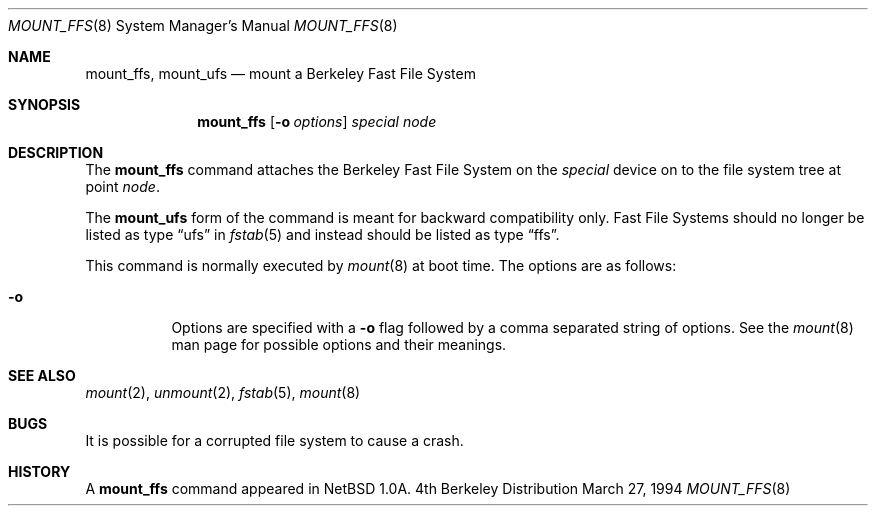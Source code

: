 .\"	$OpenBSD: mount_ffs.8,v 1.3 1996/06/23 14:31:20 deraadt Exp $
.\"	$NetBSD: mount_ffs.8,v 1.2 1996/02/05 06:33:47 jtc Exp $
.\"
.\" Copyright (c) 1980, 1989, 1991, 1993
.\"	The Regents of the University of California.  All rights reserved.
.\"
.\" Redistribution and use in source and binary forms, with or without
.\" modification, are permitted provided that the following conditions
.\" are met:
.\" 1. Redistributions of source code must retain the above copyright
.\"    notice, this list of conditions and the following disclaimer.
.\" 2. Redistributions in binary form must reproduce the above copyright
.\"    notice, this list of conditions and the following disclaimer in the
.\"    documentation and/or other materials provided with the distribution.
.\" 3. All advertising materials mentioning features or use of this software
.\"    must display the following acknowledgement:
.\"	This product includes software developed by the University of
.\"	California, Berkeley and its contributors.
.\" 4. Neither the name of the University nor the names of its contributors
.\"    may be used to endorse or promote products derived from this software
.\"    without specific prior written permission.
.\"
.\" THIS SOFTWARE IS PROVIDED BY THE REGENTS AND CONTRIBUTORS ``AS IS'' AND
.\" ANY EXPRESS OR IMPLIED WARRANTIES, INCLUDING, BUT NOT LIMITED TO, THE
.\" IMPLIED WARRANTIES OF MERCHANTABILITY AND FITNESS FOR A PARTICULAR PURPOSE
.\" ARE DISCLAIMED.  IN NO EVENT SHALL THE REGENTS OR CONTRIBUTORS BE LIABLE
.\" FOR ANY DIRECT, INDIRECT, INCIDENTAL, SPECIAL, EXEMPLARY, OR CONSEQUENTIAL
.\" DAMAGES (INCLUDING, BUT NOT LIMITED TO, PROCUREMENT OF SUBSTITUTE GOODS
.\" OR SERVICES; LOSS OF USE, DATA, OR PROFITS; OR BUSINESS INTERRUPTION)
.\" HOWEVER CAUSED AND ON ANY THEORY OF LIABILITY, WHETHER IN CONTRACT, STRICT
.\" LIABILITY, OR TORT (INCLUDING NEGLIGENCE OR OTHERWISE) ARISING IN ANY WAY
.\" OUT OF THE USE OF THIS SOFTWARE, EVEN IF ADVISED OF THE POSSIBILITY OF
.\" SUCH DAMAGE.
.\"
.\"     @(#)mount.8	8.7 (Berkeley) 3/27/94
.\"
.Dd March 27, 1994
.Dt MOUNT_FFS 8
.Os BSD 4
.Sh NAME
.Nm mount_ffs , mount_ufs
.Nd mount a Berkeley Fast File System
.Sh SYNOPSIS
.Nm
.Op Fl o Ar options
.Ar special node
.Sh DESCRIPTION
The
.Nm
command attaches the Berkeley Fast File System on the
.Ar special
device on to the file system tree at point
.Ar node .
.Pp
The
.Nm mount_ufs
form of the command is meant for backward
compatibility only.  Fast File Systems should no longer
be listed as type
.Dq ufs
in
.Xr fstab 5
and instead should be listed as type
.Dq ffs .
.Pp
This command is normally executed by
.Xr mount 8
at boot time.
The options are as follows:
.Bl -tag -width Ds
.It Fl o
Options are specified with a
.Fl o
flag followed by a comma separated string of options.
See the
.Xr mount 8
man page for possible options and their meanings.
.El
.Sh SEE ALSO
.Xr mount 2 ,
.Xr unmount 2 ,
.Xr fstab 5 ,
.Xr mount 8
.Sh BUGS
It is possible for a corrupted file system to cause a crash.
.Sh HISTORY
A
.Nm
command appeared in
.Nx 1.0a .
